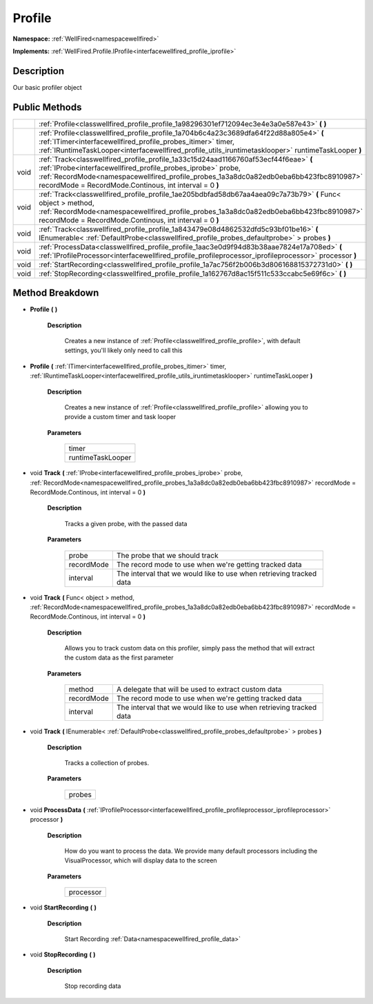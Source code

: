 .. _classwellfired_profile_profile:

Profile
========

**Namespace:** :ref:`WellFired<namespacewellfired>`

**Implements:** :ref:`WellFired.Profile.IProfile<interfacewellfired_profile_iprofile>`


Description
------------

Our basic profiler object 

Public Methods
---------------

+-------------+---------------------------------------------------------------------------------------------------------------------------------------------------------------------------------------------------------------------------------------------------------------------------------------------------------+
|             |:ref:`Profile<classwellfired_profile_profile_1a98296301ef712094ec3e4e3a0e587e43>` **(**  **)**                                                                                                                                                                                                           |
+-------------+---------------------------------------------------------------------------------------------------------------------------------------------------------------------------------------------------------------------------------------------------------------------------------------------------------+
|             |:ref:`Profile<classwellfired_profile_profile_1a704b6c4a23c3689dfa64f22d88a805e4>` **(** :ref:`ITimer<interfacewellfired_profile_probes_itimer>` timer, :ref:`IRuntimeTaskLooper<interfacewellfired_profile_utils_iruntimetasklooper>` runtimeTaskLooper **)**                                            |
+-------------+---------------------------------------------------------------------------------------------------------------------------------------------------------------------------------------------------------------------------------------------------------------------------------------------------------+
|void         |:ref:`Track<classwellfired_profile_profile_1a33c15d24aad1166760af53ecf44f6eae>` **(** :ref:`IProbe<interfacewellfired_profile_probes_iprobe>` probe, :ref:`RecordMode<namespacewellfired_profile_probes_1a3a8dc0a82edb0eba6bb423fbc8910987>` recordMode = RecordMode.Continous, int interval = 0 **)**   |
+-------------+---------------------------------------------------------------------------------------------------------------------------------------------------------------------------------------------------------------------------------------------------------------------------------------------------------+
|void         |:ref:`Track<classwellfired_profile_profile_1ae205bdbfad58db67aa4aea09c7a73b79>` **(** Func< object > method, :ref:`RecordMode<namespacewellfired_profile_probes_1a3a8dc0a82edb0eba6bb423fbc8910987>` recordMode = RecordMode.Continous, int interval = 0 **)**                                           |
+-------------+---------------------------------------------------------------------------------------------------------------------------------------------------------------------------------------------------------------------------------------------------------------------------------------------------------+
|void         |:ref:`Track<classwellfired_profile_profile_1a843479e08d4862532dfd5c93bf01be16>` **(** IEnumerable< :ref:`DefaultProbe<classwellfired_profile_probes_defaultprobe>` > probes **)**                                                                                                                        |
+-------------+---------------------------------------------------------------------------------------------------------------------------------------------------------------------------------------------------------------------------------------------------------------------------------------------------------+
|void         |:ref:`ProcessData<classwellfired_profile_profile_1aac3e0d9f94d83b38aae7824e17a708ed>` **(** :ref:`IProfileProcessor<interfacewellfired_profile_profileprocessor_iprofileprocessor>` processor **)**                                                                                                      |
+-------------+---------------------------------------------------------------------------------------------------------------------------------------------------------------------------------------------------------------------------------------------------------------------------------------------------------+
|void         |:ref:`StartRecording<classwellfired_profile_profile_1a7ac756f2b006b3d806168815372731d0>` **(**  **)**                                                                                                                                                                                                    |
+-------------+---------------------------------------------------------------------------------------------------------------------------------------------------------------------------------------------------------------------------------------------------------------------------------------------------------+
|void         |:ref:`StopRecording<classwellfired_profile_profile_1a162767d8ac15f511c533ccabc5e69f6c>` **(**  **)**                                                                                                                                                                                                     |
+-------------+---------------------------------------------------------------------------------------------------------------------------------------------------------------------------------------------------------------------------------------------------------------------------------------------------------+

Method Breakdown
-----------------

.. _classwellfired_profile_profile_1a98296301ef712094ec3e4e3a0e587e43:

-  **Profile** **(**  **)**

    **Description**

        Creates a new instance of :ref:`Profile<classwellfired_profile_profile>`, with default settings, you'll likely only need to call this 

.. _classwellfired_profile_profile_1a704b6c4a23c3689dfa64f22d88a805e4:

-  **Profile** **(** :ref:`ITimer<interfacewellfired_profile_probes_itimer>` timer, :ref:`IRuntimeTaskLooper<interfacewellfired_profile_utils_iruntimetasklooper>` runtimeTaskLooper **)**

    **Description**

        Creates a new instance of :ref:`Profile<classwellfired_profile_profile>` allowing you to provide a custom timer and task looper 

    **Parameters**

        +--------------------+
        |timer               |
        +--------------------+
        |runtimeTaskLooper   |
        +--------------------+
        
.. _classwellfired_profile_profile_1a33c15d24aad1166760af53ecf44f6eae:

- void **Track** **(** :ref:`IProbe<interfacewellfired_profile_probes_iprobe>` probe, :ref:`RecordMode<namespacewellfired_profile_probes_1a3a8dc0a82edb0eba6bb423fbc8910987>` recordMode = RecordMode.Continous, int interval = 0 **)**

    **Description**

        Tracks a given probe, with the passed data 

    **Parameters**

        +-------------+----------------------------------------------------------------------+
        |probe        |The probe that we should track                                        |
        +-------------+----------------------------------------------------------------------+
        |recordMode   |The record mode to use when we're getting tracked data                |
        +-------------+----------------------------------------------------------------------+
        |interval     |The interval that we would like to use when retrieving tracked data   |
        +-------------+----------------------------------------------------------------------+
        
.. _classwellfired_profile_profile_1ae205bdbfad58db67aa4aea09c7a73b79:

- void **Track** **(** Func< object > method, :ref:`RecordMode<namespacewellfired_profile_probes_1a3a8dc0a82edb0eba6bb423fbc8910987>` recordMode = RecordMode.Continous, int interval = 0 **)**

    **Description**

        Allows you to track custom data on this profiler, simply pass the method that will extract the custom data as the first parameter 

    **Parameters**

        +-------------+----------------------------------------------------------------------+
        |method       |A delegate that will be used to extract custom data                   |
        +-------------+----------------------------------------------------------------------+
        |recordMode   |The record mode to use when we're getting tracked data                |
        +-------------+----------------------------------------------------------------------+
        |interval     |The interval that we would like to use when retrieving tracked data   |
        +-------------+----------------------------------------------------------------------+
        
.. _classwellfired_profile_profile_1a843479e08d4862532dfd5c93bf01be16:

- void **Track** **(** IEnumerable< :ref:`DefaultProbe<classwellfired_profile_probes_defaultprobe>` > probes **)**

    **Description**

        Tracks a collection of probes. 

    **Parameters**

        +-------------+
        |probes       |
        +-------------+
        
.. _classwellfired_profile_profile_1aac3e0d9f94d83b38aae7824e17a708ed:

- void **ProcessData** **(** :ref:`IProfileProcessor<interfacewellfired_profile_profileprocessor_iprofileprocessor>` processor **)**

    **Description**

        How do you want to process the data. We provide many default processors including the VisualProcessor, which will display data to the screen 

    **Parameters**

        +-------------+
        |processor    |
        +-------------+
        
.. _classwellfired_profile_profile_1a7ac756f2b006b3d806168815372731d0:

- void **StartRecording** **(**  **)**

    **Description**

        Start Recording :ref:`Data<namespacewellfired_profile_data>`

.. _classwellfired_profile_profile_1a162767d8ac15f511c533ccabc5e69f6c:

- void **StopRecording** **(**  **)**

    **Description**

        Stop recording data 

